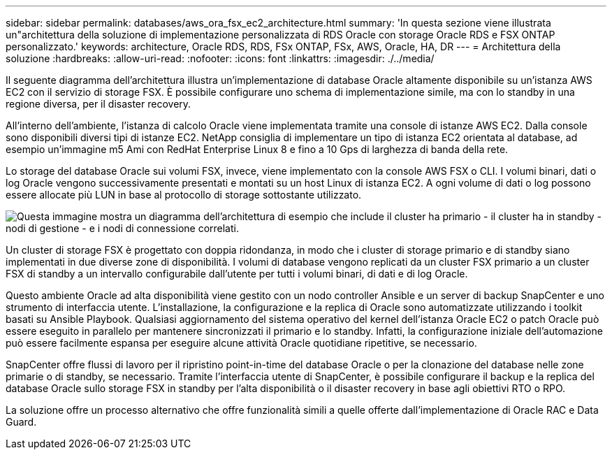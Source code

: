 ---
sidebar: sidebar 
permalink: databases/aws_ora_fsx_ec2_architecture.html 
summary: 'In questa sezione viene illustrata un"architettura della soluzione di implementazione personalizzata di RDS Oracle con storage Oracle RDS e FSX ONTAP personalizzato.' 
keywords: architecture, Oracle RDS, RDS, FSx ONTAP, FSx, AWS, Oracle, HA, DR 
---
= Architettura della soluzione
:hardbreaks:
:allow-uri-read: 
:nofooter: 
:icons: font
:linkattrs: 
:imagesdir: ./../media/


[role="lead"]
Il seguente diagramma dell'architettura illustra un'implementazione di database Oracle altamente disponibile su un'istanza AWS EC2 con il servizio di storage FSX. È possibile configurare uno schema di implementazione simile, ma con lo standby in una regione diversa, per il disaster recovery.

All'interno dell'ambiente, l'istanza di calcolo Oracle viene implementata tramite una console di istanze AWS EC2. Dalla console sono disponibili diversi tipi di istanze EC2. NetApp consiglia di implementare un tipo di istanza EC2 orientata al database, ad esempio un'immagine m5 Ami con RedHat Enterprise Linux 8 e fino a 10 Gps di larghezza di banda della rete.

Lo storage del database Oracle sui volumi FSX, invece, viene implementato con la console AWS FSX o CLI. I volumi binari, dati o log Oracle vengono successivamente presentati e montati su un host Linux di istanza EC2. A ogni volume di dati o log possono essere allocate più LUN in base al protocollo di storage sottostante utilizzato.

image::aws_ora_fsx_ec2_arch.PNG[Questa immagine mostra un diagramma dell'architettura di esempio che include il cluster ha primario - il cluster ha in standby - nodi di gestione - e i nodi di connessione correlati.]

Un cluster di storage FSX è progettato con doppia ridondanza, in modo che i cluster di storage primario e di standby siano implementati in due diverse zone di disponibilità. I volumi di database vengono replicati da un cluster FSX primario a un cluster FSX di standby a un intervallo configurabile dall'utente per tutti i volumi binari, di dati e di log Oracle.

Questo ambiente Oracle ad alta disponibilità viene gestito con un nodo controller Ansible e un server di backup SnapCenter e uno strumento di interfaccia utente. L'installazione, la configurazione e la replica di Oracle sono automatizzate utilizzando i toolkit basati su Ansible Playbook. Qualsiasi aggiornamento del sistema operativo del kernel dell'istanza Oracle EC2 o patch Oracle può essere eseguito in parallelo per mantenere sincronizzati il primario e lo standby. Infatti, la configurazione iniziale dell'automazione può essere facilmente espansa per eseguire alcune attività Oracle quotidiane ripetitive, se necessario.

SnapCenter offre flussi di lavoro per il ripristino point-in-time del database Oracle o per la clonazione del database nelle zone primarie o di standby, se necessario. Tramite l'interfaccia utente di SnapCenter, è possibile configurare il backup e la replica del database Oracle sullo storage FSX in standby per l'alta disponibilità o il disaster recovery in base agli obiettivi RTO o RPO.

La soluzione offre un processo alternativo che offre funzionalità simili a quelle offerte dall'implementazione di Oracle RAC e Data Guard.
